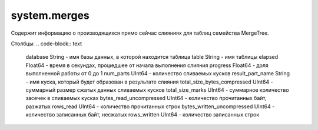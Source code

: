 system.merges
-------------
Содержит информацию о производящихся прямо сейчас слияниях для таблиц семейства MergeTree.

Столбцы:
.. code-block:: text

  database String                    - имя базы данных, в которой находится таблица
  table String                       - имя таблицы
  elapsed Float64                    - время в секундах, прошедшее от начала выполнения слияния
  progress Float64                   - доля выполненной работы от 0 до 1
  num_parts UInt64                   - количество сливаемых кусков
  result_part_name String            - имя куска, который будет образован в результате слияния
  total_size_bytes_compressed UInt64 - суммарный размер сжатых данных сливаемых кусков
  total_size_marks UInt64            - суммарное количество засечек в сливаемых кусках
  bytes_read_uncompressed UInt64     - количество прочитанных байт, разжатых
  rows_read UInt64                   - количество прочитанных строк
  bytes_written_uncompressed UInt64  - количество записанных байт, несжатых
  rows_written UInt64                - количество записанных строк
